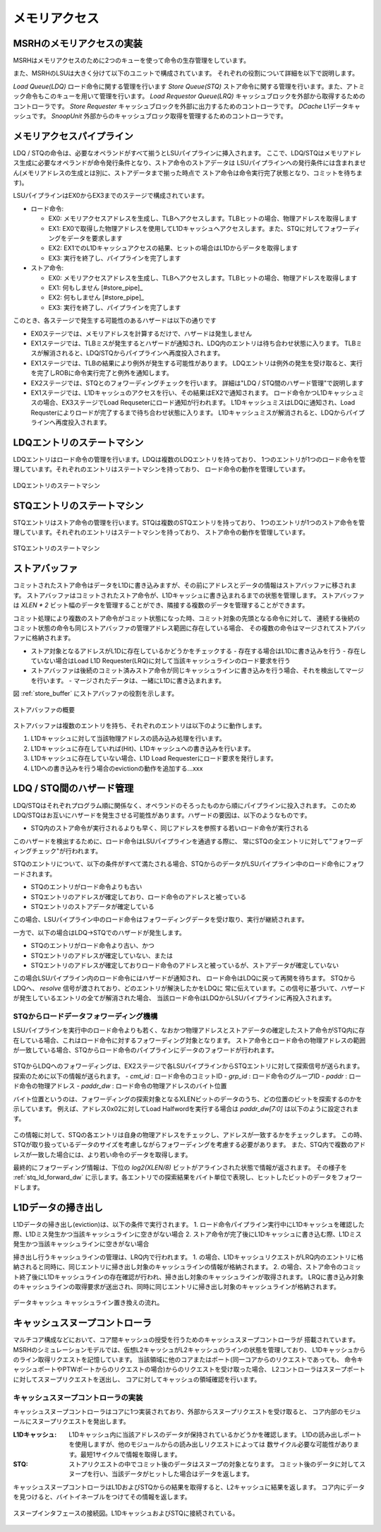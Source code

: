 メモリアクセス
==============

MSRHのメモリアクセスの実装
--------------------------

MSRHはメモリアクセスのために2つのキューを使って命令の生存管理をしています。

また、MSRHのLSUは大きく分けて以下のユニットで構成されています。
それぞれの役割について詳細を以下で説明します。

*Load Queue(LDQ)* ロード命令に関する管理を行います
*Store Queue(STQ)* ストア命令に関する管理を行います。また、アトミック命令もこのキューを用いて管理を行います。
*Load Requestor Queue(LRQ)* キャッシュブロックを外部から取得するためのコントローラです。
*Store Requester* キャッシュブロックを外部に出力するためのコントローラです。
*DCache* L1データキャッシュです。
*SnoopUnit* 外部からのキャッシュブロック取得を管理するためのコントローラです。

メモリアクセスパイプライン
--------------------------

LDQ / STQの命令は、必要なオペランドがすべて揃うとLSUパイプラインに挿入されます。
ここで、LDQ/STQはメモリアドレス生成に必要なオペランドが命令発行条件となり、ストア命令のストアデータは
LSUパイプラインへの発行条件には含まれません(メモリアドレスの生成とは別に、ストアデータまで揃った時点で
ストア命令は命令実行完了状態となり、コミットを待ちます)。

LSUパイプラインはEX0からEX3までのステージで構成されています。

- ロード命令:

  - EX0: メモリアクセスアドレスを生成し、TLBへアクセスします。TLBヒットの場合、物理アドレスを取得します
  - EX1: EX0で取得した物理アドレスを使用してL1Dキャッシュへアクセスします。また、STQに対してフォワーディングをデータを要求します
  - EX2: EX1でのL1Dキャッシュアクセスの結果、ヒットの場合はL1Dからデータを取得します
  - EX3: 実行を終了し、パイプラインを完了します
- ストア命令:

  - EX0: メモリアクセスアドレスを生成し、TLBへアクセスします。TLBヒットの場合、物理アドレスを取得します
  - EX1: 何もしません [#store_pipe]_
  - EX2: 何もしません [#store_pipe]_
  - EX3: 実行を終了し、パイプラインを完了します

このとき、各ステージで発生する可能性のあるハザードは以下の通りです

- EX0ステージでは、メモリアドレスを計算するだけで、ハザードは発生しません
- EX1ステージでは、TLBミスが発生するとハザードが通知され、LDQ内のエントリは待ち合わせ状態に入ります。
  TLBミスが解消されると、LDQ/STQからパイプラインへ再度投入されます。
- EX1ステージでは、TLBの結果により例外が発生する可能性があります。
  LDQエントリは例外の発生を受け取ると、実行を完了しROBに命令実行完了と例外を通知します。
- EX2ステージでは、STQとのフォワーディングチェックを行います。
  詳細は"LDQ / STQ間のハザード管理"で説明します
- EX1ステージでは、L1Dキャッシュのアクセスを行い、その結果はEX2で通知されます。
  ロード命令かつL1Dキャッシュミスの場合、EX3ステージでLoad Requseterにロード通知が行われます。
  L1DキャッシュミスはLDQに通知され、Load Requsterによりロードが完了するまで待ち合わせ状態に入ります。
  L1Dキャッシュミスが解消されると、LDQからパイプラインへ再度投入されます。

LDQエントリのステートマシン
---------------------------

LDQエントリはロード命令の管理を行います。LDQは複数のLDQエントリを持っており、
1つのエントリが1つのロード命令を管理しています。それぞれのエントリはステートマシンを持っており、
ロード命令の動作を管理しています。

.. figure:: ldq_state_machine.svg
   :alt: LDQエントリのステートマシン
   :align: center

   LDQエントリのステートマシン


STQエントリのステートマシン
---------------------------

STQエントリはストア命令の管理を行います。STQは複数のSTQエントリを持っており、
1つのエントリが1つのストア命令を管理しています。それぞれのエントリはステートマシンを持っており、
ストア命令の動作を管理しています。

.. figure:: stq_state_machine.svg
   :alt: STQエントリのステートマシン
   :align: center

   STQエントリのステートマシン

ストアバッファ
--------------

コミットされたストア命令はデータをL1Dに書き込みますが、その前にアドレスとデータの情報はストアバッファに移されます。
ストアバッファはコミットされたストア命令が、L1Dキャッシュに書き込まれるまでの状態を管理します。
ストアバッファは `XLEN * 2` ビット幅のデータを管理することができ、隣接する複数のデータを管理することができます。

コミット処理により複数のストア命令がコミット状態になった時、コミット対象の先頭となる命令に対して、
連続する後続のコミット状態の命令も同じストアバッファの管理アドレス範囲に存在している場合、
その複数の命令はマージされてストアバッファに格納されます。

- ストア対象となるアドレスがL1Dに存在しているかどうかをチェックする
  - 存在する場合はL1Dに書き込みを行う
  - 存在していない場合はLoad L1D Requester(LRQ)に対して当該キャッシュラインのロード要求を行う
- ストアバッファは後続のコミット済みストア命令が同じキャッシュラインに書き込みを行う場合、それを検出してマージを行います。
  - マージされたデータは、一緒にL1Dに書き込まれます。

図 :ref:`store_buffer` にストアバッファの役割を示します。

.. _store_buffer:
.. figure:: st_buffer.svg
   :alt: ストアバッファの概要
   :align: center

   ストアバッファの概要

ストアバッファは複数のエントリを持ち、それぞれのエントリは以下のように動作します。

1. L1Dキャッシュに対して当該物理アドレスの読み込み処理を行います。
2. L1Dキャッシュに存在していれば(Hit)、L1Dキャッシュへの書き込みを行います。
3. L1Dキャッシュに存在していない場合、L1D Load Requesterにロード要求を発行します。
4. L1Dへの書き込みを行う場合のevictionの動作を追加する...xxx


LDQ / STQ間のハザード管理
-------------------------

LDQ/STQはそれぞれプログラム順に関係なく、オペランドのそろったものから順にパイプラインに投入されます。
このためLDQ/STQはお互いにハザードを発生させる可能性があります。ハザードの要因は、以下のようなものです。

- STQ内のストア命令が実行されるよりも早く、同じアドレスを参照する若いロード命令が実行される

このハザードを検出するために、ロード命令はLSUパイプラインを通過する際に、
常にSTQの全エントリに対して"フォワーディングチェック"が行われます。

STQのエントリについて、以下の条件がすべて満たされる場合、STQからのデータがLSUパイプライン中のロード命令にフォワードされます。

- STQのエントリがロード命令よりも古い
- STQエントリのアドレスが確定しており、ロード命令のアドレスと被っている
- STQエントリのストアデータが確定している

この場合、LSUパイプライン中のロード命令はフォワーディングデータを受け取り、実行が継続されます。

一方で、以下の場合はLDQ→STQでのハザードが発生します。

- STQのエントリがロード命令より古い、かつ
- STQエントリのアドレスが確定していない、または
- STQエントリのアドレスが確定しておりロード命令のアドレスと被っているが、ストアデータが確定していない

この場合LSUパイプライン内のロード命令にはハザードが通知され、
ロード命令はLDQに戻って再開を待ちます。
STQからLDQへ、 `resolve` 信号が渡されており、どのエントリが解決したかをLDQに
常に伝えています。この信号に基づいて、ハザードが発生しているエントリの全てが解消された場合、
当該ロード命令はLDQからLSUパイプラインに再投入されます。

STQからロードデータフォワーディング機構
^^^^^^^^^^^^^^^^^^^^^^^^^^^^^^^^^^^^^^^

LSUパイプラインを実行中のロード命令よりも若く、なおかつ物理アドレスとストアデータの確定したストア命令がSTQ内に存在している場合、これはロード命令に対するフォワーディング対象となります。
ストア命令とロード命令の物理アドレスの範囲が一致している場合、STQからロード命令のパイプラインにデータのフォワードが行われます。

.. figure:: stq_ldq_forwarding.svg
   :alt: STQからロード命令へのデータフォワーディング
   :align: center

STQからLDQへのフォワーディングは、EX2ステージで各LSUパイプラインからSTQエントリに対して探索信号が送られます。
探索のために以下の情報が送られます。
- `cmt_id` : ロード命令のコミットID
- `grp_id` : ロード命令のグループID
- `paddr` : ロード命令の物理アドレス
- `paddr_dw` : ロード命令の物理アドレスのバイト位置

バイト位置というのは、フォワーディングの探索対象となるXLENビットのデータのうち、どの位置のビットを探索するのかを示しています。
例えば、アドレス0x02に対してLoad Halfwordを実行する場合は `paddr_dw[7:0]` は以下のように設定されます。

.. figure:: paddr_dw.svg
   :alt: 物理アドレスビット情報
   :align: center

この情報に対して、STQの各エントリは自身の物理アドレスをチェックし、アドレスが一致するかをチェックします。
この時、STQが取り扱っているデータのサイズを考慮しながらフォワーディングを考慮する必要があります。
また、STQ内で複数のアドレスが一致した場合には、より若い命令のデータを取得します。

最終的にフォワーディング情報は、下位の `log2(XLEN/8)` ビットがアラインされた状態で情報が返されます。
その様子を :ref:`stq_ld_forward_dw`  に示します。各エントリでの探索結果をバイト単位で表現し、ヒットしたビットのデータをフォワードします。

.. _stq_ld_forward_dw:
.. figure:: stq_ld_forward_dw.svg
   :alt: STQからのデータフォワード探索手順
   :align: center


L1Dデータの掃き出し
-------------------

L1Dデータの掃き出し(eviction)は、以下の条件で実行されます。
1. ロード命令パイプライン実行中にL1Dキャッシュを確認した際、L1Dミス発生かつ当該キャッシュラインに空きがない場合
2. ストア命令が完了後にL1Dキャッシュに書き込む際、L1Dミス発生かつ当該キャッシュラインに空きがない場合

掃き出し行うキャッシュラインの管理は、LRQ内で行われます。
1. の場合、L1DキャッシュリクエストがLRQ内のエントリに格納されると同時に、同じエントリに掃き出し対象のキャッシュラインの情報が格納されます。
2. の場合、ストア命令のコミット終了後にL1Dキャッシュラインの存在確認が行われ、掃き出し対象のキャッシュラインが取得されます。
LRQに書き込み対象のキャッシュラインの取得要求が送出され、同時に同じエントリに掃き出し対象のキャッシュラインが格納されます。

.. figure:: cache_replace_pipeline.svg
   :alt: キャッシュ掃き出し動作の概要
   :align: center

   データキャッシュ キャッシュライン置き換えの流れ。


キャッシュスヌープコントローラ
------------------------------

マルチコア構成などにおいて、コア間キャッシュの授受を行うためのキャッシュスヌープコントローラが
搭載されています。
MSRHのシミュレーションモデルでは、仮想L2キャッシュがL2キャッシュのラインの状態を管理しており、
L1Dキャッシュからのライン取得リクエストを記憶しています。
当該領域に他のコアまたはポート(同一コアからのリクエストであっても、
命令キャッシュポートやPTWポートからのリクエストの場合)からのリクエストを受け取った場合、
L2コントローラはスヌープポートに対してスヌープリクエストを送出し、
コアに対してキャッシュの領域確認を行います。

キャッシュスヌープコントローラの実装
^^^^^^^^^^^^^^^^^^^^^^^^^^^^^^^^^^^^

キャッシュスヌープコントローラはコアに1つ実装されており、外部からスヌープリクエストを受け取ると、
コア内部のモジュールにスヌープリクエストを発出します。

:L1Dキャッシュ: L1Dキャッシュ内に当該アドレスのデータが保持されているかどうかを確認します。
                L1Dの読み出しポートを使用しますが、他のモジュールからの読み出しリクエストによっては
                数サイクル必要な可能性があります。最短1サイクルで情報を取得します。
:STQ: ストアリクエストの中でコミット後のデータはスヌープの対象となります。
      コミット後のデータに対してスヌープを行い、当該データがヒットした場合はデータを返します。

キャッシュスヌープコントローラはL1DおよびSTQからの結果を取得すると、L2キャッシュに結果を返します。
コア内にデータを見つけると、バイトイネーブルをつけてその情報を返します。

.. figure:: snoop_if.svg
   :alt: スヌープインタフェース
   :align: center

   スヌープインタフェースの接続図。L1DキャッシュおよびSTQに接続されている。
